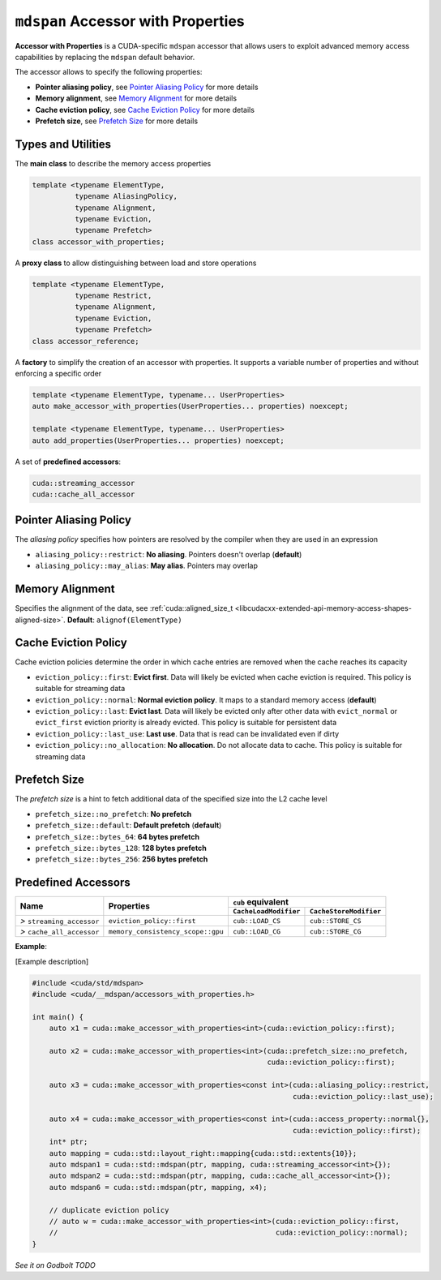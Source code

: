 .. _libcudacxx-extended-api-accessor-with-properties:

``mdspan`` Accessor with Properties
===================================

**Accessor with Properties** is a CUDA-specific ``mdspan`` accessor that allows users to exploit advanced memory access capabilities by replacing the ``mdspan`` default behavior.

The accessor allows to specify the following properties:

- **Pointer aliasing policy**, see `Pointer Aliasing Policy`_ for more details
- **Memory alignment**, see `Memory Alignment`_ for more details
- **Cache eviction policy**, see `Cache Eviction Policy`_ for more details
- **Prefetch size**, see `Prefetch Size`_ for more details

Types and Utilities
-------------------

The **main class** to describe the memory access properties

.. code:: cpp

  template <typename ElementType,
            typename AliasingPolicy,
            typename Alignment,
            typename Eviction,
            typename Prefetch>
  class accessor_with_properties;

A **proxy class** to allow distinguishing between load and store operations

.. code:: cpp

  template <typename ElementType,
            typename Restrict,
            typename Alignment,
            typename Eviction,
            typename Prefetch>
  class accessor_reference;

A **factory** to simplify the creation of an accessor with properties. It supports a variable number of properties and without enforcing a specific order

.. code:: cpp

  template <typename ElementType, typename... UserProperties>
  auto make_accessor_with_properties(UserProperties... properties) noexcept;

  template <typename ElementType, typename... UserProperties>
  auto add_properties(UserProperties... properties) noexcept;

A set of **predefined accessors**:

.. code:: cpp

  cuda::streaming_accessor
  cuda::cache_all_accessor

Pointer Aliasing Policy
-----------------------

The *aliasing policy* specifies how pointers are resolved by the compiler when they are used in an expression

- ``aliasing_policy::restrict``: **No aliasing**. Pointers doesn't overlap (**default**)
- ``aliasing_policy::may_alias``: **May alias**. Pointers may overlap

Memory Alignment
----------------

Specifies the alignment of the data, see
:ref:`cuda::aligned_size_t <libcudacxx-extended-api-memory-access-shapes-aligned-size>`. **Default**: ``alignof(ElementType)``

Cache Eviction Policy
---------------------

Cache eviction policies determine the order in which cache entries are removed when the cache reaches its capacity

- ``eviction_policy::first``: **Evict first**. Data will likely be evicted when cache eviction is required. This policy is suitable for streaming data
- ``eviction_policy::normal``: **Normal eviction policy**. It maps to a standard memory access (**default**)
- ``eviction_policy::last``:   **Evict last**. Data will likely be evicted only after other data with ``evict_normal`` or ``evict_first`` eviction priority is already evicted. This policy is suitable for persistent data
- ``eviction_policy::last_use``:      **Last use**. Data that is read can be invalidated even if dirty
- ``eviction_policy::no_allocation``: **No allocation**. Do not allocate data to cache. This policy is suitable for streaming data

Prefetch Size
-------------

The *prefetch size* is a hint to fetch additional data of the specified size into the L2 cache level

- ``prefetch_size::no_prefetch``: **No prefetch**
- ``prefetch_size::default``:   **Default prefetch** (**default**)
- ``prefetch_size::bytes_64``: **64 bytes prefetch**
- ``prefetch_size::bytes_128``: **128 bytes prefetch**
- ``prefetch_size::bytes_256``: **256 bytes prefetch**

Predefined Accessors
--------------------

+--------------------------------------+----------------------------------------+---------------------------------------+------------------------------------------+
|                                      |                                        | ``cub`` equivalent                                                               |
|                                      |                                        +---------------------------------------+------------------------------------------+
| **Name**                             | Properties                             | ``CacheLoadModifier``                 | ``CacheStoreModifier``                   |
+======================================+========================================+=======================================+==========================================+
| *>* ``streaming_accessor``           | ``eviction_policy::first``             | ``cub::LOAD_CS``                      | ``cub::STORE_CS``                        |
+--------------------------------------+----------------------------------------+---------------------------------------+------------------------------------------+
| *>* ``cache_all_accessor``           | ``memory_consistency_scope::gpu``      | ``cub::LOAD_CG``                      | ``cub::STORE_CG``                        |
+--------------------------------------+----------------------------------------+---------------------------------------+------------------------------------------+

**Example**:

[Example description]

.. code:: cpp

  #include <cuda/std/mdspan>
  #include <cuda/__mdspan/accessors_with_properties.h>

  int main() {
      auto x1 = cuda::make_accessor_with_properties<int>(cuda::eviction_policy::first);

      auto x2 = cuda::make_accessor_with_properties<int>(cuda::prefetch_size::no_prefetch,
                                                         cuda::eviction_policy::first);

      auto x3 = cuda::make_accessor_with_properties<const int>(cuda::aliasing_policy::restrict,
                                                               cuda::eviction_policy::last_use);

      auto x4 = cuda::make_accessor_with_properties<const int>(cuda::access_property::normal{},
                                                               cuda::eviction_policy::first);
      int* ptr;
      auto mapping = cuda::std::layout_right::mapping{cuda::std::extents{10}};
      auto mdspan1 = cuda::std::mdspan(ptr, mapping, cuda::streaming_accessor<int>{});
      auto mdspan2 = cuda::std::mdspan(ptr, mapping, cuda::cache_all_accessor<int>{});
      auto mdspan6 = cuda::std::mdspan(ptr, mapping, x4);

      // duplicate eviction policy
      // auto w = cuda::make_accessor_with_properties<int>(cuda::eviction_policy::first,
      //                                                   cuda::eviction_policy::normal);
  }

`See it on Godbolt TODO`
